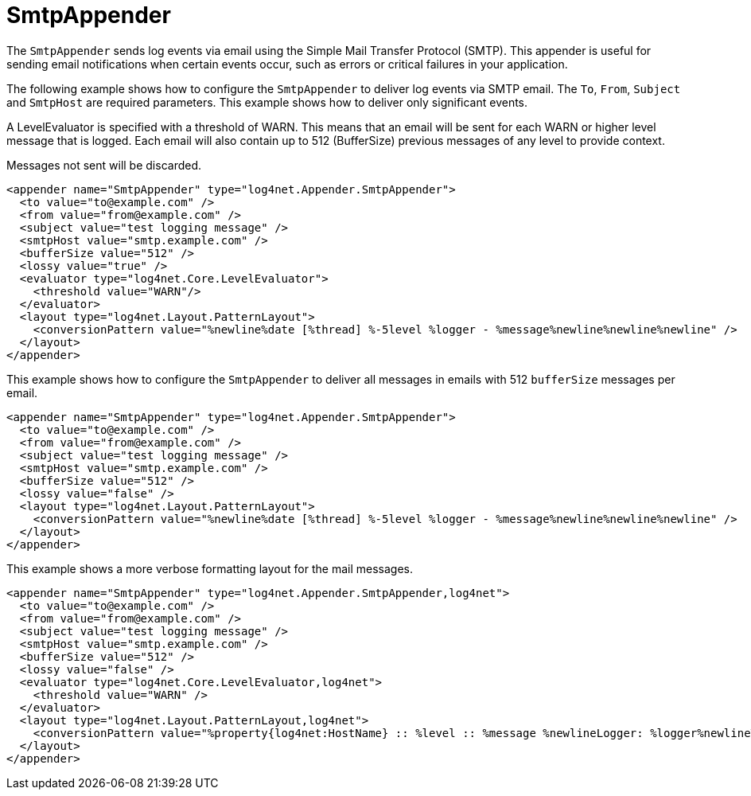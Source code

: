 ////
    Licensed to the Apache Software Foundation (ASF) under one or more
    contributor license agreements.  See the NOTICE file distributed with
    this work for additional information regarding copyright ownership.
    The ASF licenses this file to You under the Apache License, Version 2.0
    (the "License"); you may not use this file except in compliance with
    the License.  You may obtain a copy of the License at

         http://www.apache.org/licenses/LICENSE-2.0

    Unless required by applicable law or agreed to in writing, software
    distributed under the License is distributed on an "AS IS" BASIS,
    WITHOUT WARRANTIES OR CONDITIONS OF ANY KIND, either express or implied.
    See the License for the specific language governing permissions and
    limitations under the License.
////

[#smtpappender]
= SmtpAppender

The `SmtpAppender` sends log events via email using the Simple Mail Transfer Protocol (SMTP).
This appender is useful for sending email notifications when certain events occur, such as errors or critical failures in your application.

The following example shows how to configure the `SmtpAppender` to deliver log events via SMTP email.
The `To`, `From`, `Subject` and `SmtpHost` are required parameters.
This example shows how to deliver only significant events.

A LevelEvaluator is specified with a threshold of WARN.
This means that an email will be sent for each WARN or higher level message that is logged.
Each email will also contain up to 512 (BufferSize) previous messages of any level to provide context.

Messages not sent will be discarded.

[source,xml]
----
<appender name="SmtpAppender" type="log4net.Appender.SmtpAppender">
  <to value="to@example.com" />
  <from value="from@example.com" />
  <subject value="test logging message" />
  <smtpHost value="smtp.example.com" />
  <bufferSize value="512" />
  <lossy value="true" />
  <evaluator type="log4net.Core.LevelEvaluator">
    <threshold value="WARN"/>
  </evaluator>
  <layout type="log4net.Layout.PatternLayout">
    <conversionPattern value="%newline%date [%thread] %-5level %logger - %message%newline%newline%newline" />
  </layout>
</appender>
----

This example shows how to configure the `SmtpAppender` to deliver all messages in emails with 512 `bufferSize` messages per email.

[source,xml]
----
<appender name="SmtpAppender" type="log4net.Appender.SmtpAppender">
  <to value="to@example.com" />
  <from value="from@example.com" />
  <subject value="test logging message" />
  <smtpHost value="smtp.example.com" />
  <bufferSize value="512" />
  <lossy value="false" />
  <layout type="log4net.Layout.PatternLayout">
    <conversionPattern value="%newline%date [%thread] %-5level %logger - %message%newline%newline%newline" />
  </layout>
</appender>
----

This example shows a more verbose formatting layout for the mail messages.

[source,xml]
----
<appender name="SmtpAppender" type="log4net.Appender.SmtpAppender,log4net">
  <to value="to@example.com" />
  <from value="from@example.com" />
  <subject value="test logging message" />
  <smtpHost value="smtp.example.com" />
  <bufferSize value="512" />
  <lossy value="false" />
  <evaluator type="log4net.Core.LevelEvaluator,log4net">
    <threshold value="WARN" />
  </evaluator>
  <layout type="log4net.Layout.PatternLayout,log4net">
    <conversionPattern value="%property{log4net:HostName} :: %level :: %message %newlineLogger: %logger%newlineThread: %thread%newlineDate: %date%newline%newline" />
  </layout>
</appender>
----